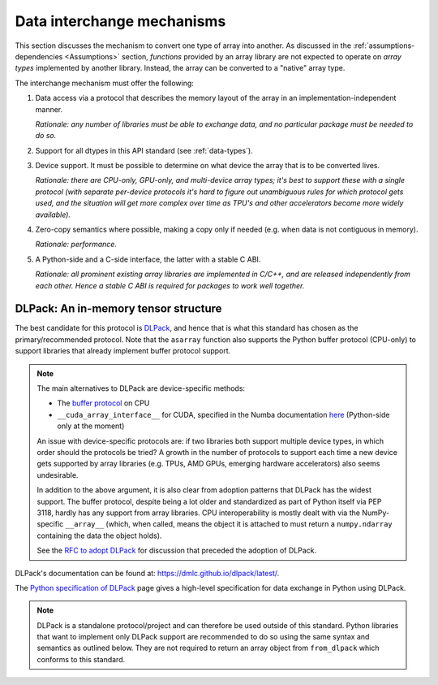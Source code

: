 .. _data-interchange:

Data interchange mechanisms
===========================

This section discusses the mechanism to convert one type of array into another.
As discussed in the :ref:`assumptions-dependencies <Assumptions>` section,
*functions* provided by an array library are not expected to operate on
*array types* implemented by another library. Instead, the array can be
converted to a "native" array type.

The interchange mechanism must offer the following:

1. Data access via a protocol that describes the memory layout of the array
   in an implementation-independent manner.

   *Rationale: any number of libraries must be able to exchange data, and no
   particular package must be needed to do so.*

2. Support for all dtypes in this API standard (see :ref:`data-types`).

3. Device support. It must be possible to determine on what device the array
   that is to be converted lives.

   *Rationale: there are CPU-only, GPU-only, and multi-device array types;
   it's best to support these with a single protocol (with separate
   per-device protocols it's hard to figure out unambiguous rules for which
   protocol gets used, and the situation will get more complex over time
   as TPU's and other accelerators become more widely available).*

4. Zero-copy semantics where possible, making a copy only if needed (e.g.
   when data is not contiguous in memory).

   *Rationale: performance.*

5. A Python-side and a C-side interface, the latter with a stable C ABI.

   *Rationale: all prominent existing array libraries are implemented in
   C/C++, and are released independently from each other. Hence a stable C
   ABI is required for packages to work well together.*

DLPack: An in-memory tensor structure
-------------------------------------

The best candidate for this protocol is
`DLPack <https://dmlc.github.io/dlpack/latest/>`_, and hence that is what this
standard has chosen as the primary/recommended protocol. Note that the
``asarray`` function also supports the Python buffer protocol (CPU-only) to
support libraries that already implement buffer protocol support.

.. note::
   The main alternatives to DLPack are device-specific methods:

   - The `buffer protocol <https://docs.python.org/dev/c-api/buffer.html>`_ on CPU
   - ``__cuda_array_interface__`` for CUDA, specified in the Numba documentation
     `here <https://numba.pydata.org/numba-doc/0.43.0/cuda/cuda_array_interface.html>`_
     (Python-side only at the moment)

   An issue with device-specific protocols are: if two libraries both
   support multiple device types, in which order should the protocols be
   tried? A growth in the number of protocols to support each time a new
   device gets supported by array libraries (e.g. TPUs, AMD GPUs, emerging
   hardware accelerators) also seems undesirable.

   In addition to the above argument, it is also clear from adoption
   patterns that DLPack has the widest support. The buffer protocol, despite
   being a lot older and standardized as part of Python itself via PEP 3118,
   hardly has any support from array libraries. CPU interoperability is
   mostly dealt with via the NumPy-specific ``__array__`` (which, when called,
   means the object it is attached to must return a ``numpy.ndarray``
   containing the data the object holds).

   See the `RFC to adopt DLPack <https://github.com/data-apis/consortium-feedback/issues/1>`_
   for discussion that preceded the adoption of DLPack.

DLPack's documentation can be found at: https://dmlc.github.io/dlpack/latest/.

The `Python specification of DLPack <https://dmlc.github.io/dlpack/latest/python_spec.html>`__
page gives a high-level specification for data exchange in Python using DLPack.

.. note::
   DLPack is a standalone protocol/project and can therefore be used outside of
   this standard. Python libraries that want to implement only DLPack support
   are recommended to do so using the same syntax and semantics as outlined
   below. They are not required to return an array object from ``from_dlpack``
   which conforms to this standard.
